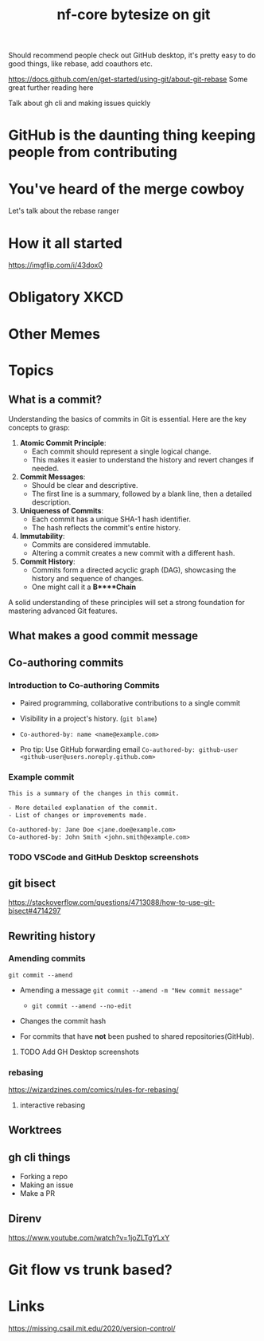 #+title: nf-core bytesize on git

Should recommend people check out GitHub desktop, it's pretty easy to do good things, like rebase, add coauthors etc.

https://docs.github.com/en/get-started/using-git/about-git-rebase Some great further reading here


Talk about gh cli and making issues quickly

* GitHub is the daunting thing keeping people from contributing
:PROPERTIES:
:CREATED:  [2023-10-20 Fri 21:49]
:END:
* You've heard of the merge cowboy
:PROPERTIES:
:CREATED:  [2023-10-18 Wed 09:49]
:END:

Let's talk about the rebase ranger
* How it all started
[[https://imgflip.com/i/43dox0]]
* Obligatory XKCD
[[https://imgs.xkcd.com/comics/git.png]]
* Other Memes
[[http://devhumor.com/content/uploads/images/June2019/git-comic-4.png]]
[[https://miro.medium.com/v2/resize:fit:1200/0*tmfbLDU_hIeg0B3B.jpg]]
* Topics
** What is a commit?


Understanding the basics of commits in Git is essential. Here are the key concepts to grasp:

1. **Atomic Commit Principle**:
   - Each commit should represent a single logical change.
   - This makes it easier to understand the history and revert changes if needed.

2. **Commit Messages**:
   - Should be clear and descriptive.
   - The first line is a summary, followed by a blank line, then a detailed description.

3. **Uniqueness of Commits**:
   - Each commit has a unique SHA-1 hash identifier.
   - The hash reflects the commit's entire history.

4. **Immutability**:
   - Commits are considered immutable.
   - Altering a commit creates a new commit with a different hash.

5. **Commit History**:
   - Commits form a directed acyclic graph (DAG), showcasing the history and sequence of changes.
   - One might call it a *B****Chain*

A solid understanding of these principles will set a strong foundation for mastering advanced Git features.
** What makes a good commit message

** Co-authoring commits

*** Introduction to Co-authoring Commits
- Paired programming, collaborative contributions to a single commit
- Visibility in a project's history. (~git blame~)

- ~Co-authored-by: name <name@example.com>~
- Pro tip: Use GitHub forwarding email
  ~Co-authored-by: github-user <github-user@users.noreply.github.com>~



*** Example commit

#+begin_src txt
This is a summary of the changes in this commit.

- More detailed explanation of the commit.
- List of changes or improvements made.

Co-authored-by: Jane Doe <jane.doe@example.com>
Co-authored-by: John Smith <john.smith@example.com>
#+end_src

*** TODO VSCode and GitHub Desktop screenshots

** git bisect
https://stackoverflow.com/questions/4713088/how-to-use-git-bisect#4714297
** Rewriting history
*** Amending commits

~git commit --amend~
- Amending a message ~git commit --amend -m "New commit message"~
  - ~git commit --amend --no-edit~
- Changes the commit hash

- For commits that have *not* been pushed to shared repositories(GitHub).

# - Mention that it's primarily used to correct the last commit but can be used with interactive rebase for earlier commits.
**** TODO Add GH Desktop screenshots
*** rebasing
[[https://wizardzines.com/images/uploads/46d480e3f5029644.png]]
https://wizardzines.com/comics/rules-for-rebasing/
**** interactive rebasing
** Worktrees
** gh cli things
- Forking a repo
- Making an issue
- Make a PR

** Direnv
https://www.youtube.com/watch?v=1joZLTgYLxY
* Git flow vs trunk based?


* Links
https://missing.csail.mit.edu/2020/version-control/
